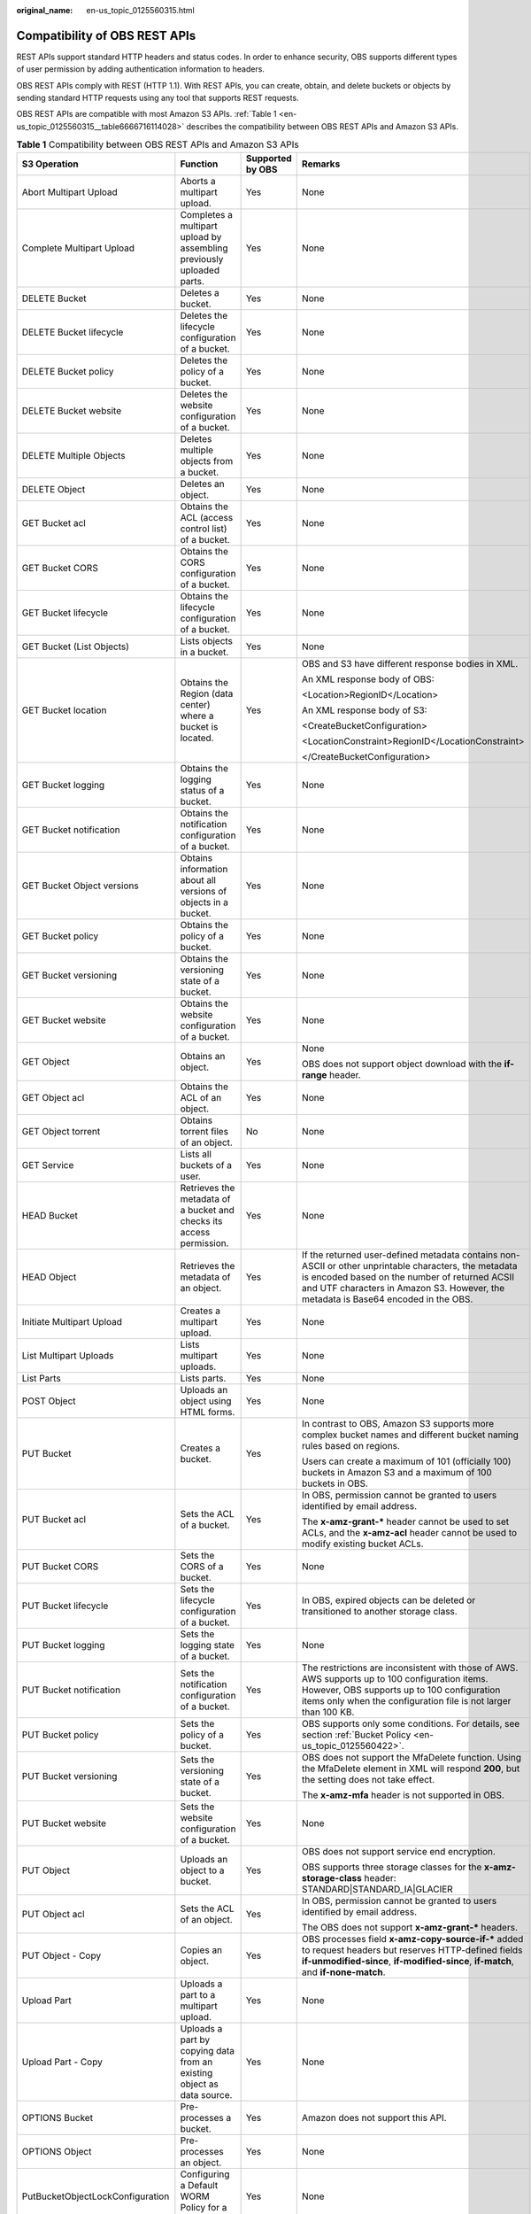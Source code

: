 :original_name: en-us_topic_0125560315.html

.. _en-us_topic_0125560315:

Compatibility of OBS REST APIs
==============================

REST APIs support standard HTTP headers and status codes. In order to enhance security, OBS supports different types of user permission by adding authentication information to headers.

OBS REST APIs comply with REST (HTTP 1.1). With REST APIs, you can create, obtain, and delete buckets or objects by sending standard HTTP requests using any tool that supports REST requests.

OBS REST APIs are compatible with most Amazon S3 APIs. :ref:`Table 1 <en-us_topic_0125560315__table6666716114028>` describes the compatibility between OBS REST APIs and Amazon S3 APIs.

.. _en-us_topic_0125560315__table6666716114028:

.. table:: **Table 1** Compatibility between OBS REST APIs and Amazon S3 APIs

   +----------------------------------+------------------------------------------------------------------------+------------------+----------------------------------------------------------------------------------------------------------------------------------------------------------------------------------------------------------------------------------------------+
   | S3 Operation                     | Function                                                               | Supported by OBS | Remarks                                                                                                                                                                                                                                      |
   +==================================+========================================================================+==================+==============================================================================================================================================================================================================================================+
   | Abort Multipart Upload           | Aborts a multipart upload.                                             | Yes              | None                                                                                                                                                                                                                                         |
   +----------------------------------+------------------------------------------------------------------------+------------------+----------------------------------------------------------------------------------------------------------------------------------------------------------------------------------------------------------------------------------------------+
   | Complete Multipart Upload        | Completes a multipart upload by assembling previously uploaded parts.  | Yes              | None                                                                                                                                                                                                                                         |
   +----------------------------------+------------------------------------------------------------------------+------------------+----------------------------------------------------------------------------------------------------------------------------------------------------------------------------------------------------------------------------------------------+
   | DELETE Bucket                    | Deletes a bucket.                                                      | Yes              | None                                                                                                                                                                                                                                         |
   +----------------------------------+------------------------------------------------------------------------+------------------+----------------------------------------------------------------------------------------------------------------------------------------------------------------------------------------------------------------------------------------------+
   | DELETE Bucket lifecycle          | Deletes the lifecycle configuration of a bucket.                       | Yes              | None                                                                                                                                                                                                                                         |
   +----------------------------------+------------------------------------------------------------------------+------------------+----------------------------------------------------------------------------------------------------------------------------------------------------------------------------------------------------------------------------------------------+
   | DELETE Bucket policy             | Deletes the policy of a bucket.                                        | Yes              | None                                                                                                                                                                                                                                         |
   +----------------------------------+------------------------------------------------------------------------+------------------+----------------------------------------------------------------------------------------------------------------------------------------------------------------------------------------------------------------------------------------------+
   | DELETE Bucket website            | Deletes the website configuration of a bucket.                         | Yes              | None                                                                                                                                                                                                                                         |
   +----------------------------------+------------------------------------------------------------------------+------------------+----------------------------------------------------------------------------------------------------------------------------------------------------------------------------------------------------------------------------------------------+
   | DELETE Multiple Objects          | Deletes multiple objects from a bucket.                                | Yes              | None                                                                                                                                                                                                                                         |
   +----------------------------------+------------------------------------------------------------------------+------------------+----------------------------------------------------------------------------------------------------------------------------------------------------------------------------------------------------------------------------------------------+
   | DELETE Object                    | Deletes an object.                                                     | Yes              | None                                                                                                                                                                                                                                         |
   +----------------------------------+------------------------------------------------------------------------+------------------+----------------------------------------------------------------------------------------------------------------------------------------------------------------------------------------------------------------------------------------------+
   | GET Bucket acl                   | Obtains the ACL (access control list) of a bucket.                     | Yes              | None                                                                                                                                                                                                                                         |
   +----------------------------------+------------------------------------------------------------------------+------------------+----------------------------------------------------------------------------------------------------------------------------------------------------------------------------------------------------------------------------------------------+
   | GET Bucket CORS                  | Obtains the CORS configuration of a bucket.                            | Yes              | None                                                                                                                                                                                                                                         |
   +----------------------------------+------------------------------------------------------------------------+------------------+----------------------------------------------------------------------------------------------------------------------------------------------------------------------------------------------------------------------------------------------+
   | GET Bucket lifecycle             | Obtains the lifecycle configuration of a bucket.                       | Yes              | None                                                                                                                                                                                                                                         |
   +----------------------------------+------------------------------------------------------------------------+------------------+----------------------------------------------------------------------------------------------------------------------------------------------------------------------------------------------------------------------------------------------+
   | GET Bucket (List Objects)        | Lists objects in a bucket.                                             | Yes              | None                                                                                                                                                                                                                                         |
   +----------------------------------+------------------------------------------------------------------------+------------------+----------------------------------------------------------------------------------------------------------------------------------------------------------------------------------------------------------------------------------------------+
   | GET Bucket location              | Obtains the Region (data center) where a bucket is located.            | Yes              | OBS and S3 have different response bodies in XML.                                                                                                                                                                                            |
   |                                  |                                                                        |                  |                                                                                                                                                                                                                                              |
   |                                  |                                                                        |                  | An XML response body of OBS:                                                                                                                                                                                                                 |
   |                                  |                                                                        |                  |                                                                                                                                                                                                                                              |
   |                                  |                                                                        |                  | <Location>RegionID</Location>                                                                                                                                                                                                                |
   |                                  |                                                                        |                  |                                                                                                                                                                                                                                              |
   |                                  |                                                                        |                  | An XML response body of S3:                                                                                                                                                                                                                  |
   |                                  |                                                                        |                  |                                                                                                                                                                                                                                              |
   |                                  |                                                                        |                  | <CreateBucketConfiguration>                                                                                                                                                                                                                  |
   |                                  |                                                                        |                  |                                                                                                                                                                                                                                              |
   |                                  |                                                                        |                  | <LocationConstraint>RegionID</LocationConstraint>                                                                                                                                                                                            |
   |                                  |                                                                        |                  |                                                                                                                                                                                                                                              |
   |                                  |                                                                        |                  | </CreateBucketConfiguration>                                                                                                                                                                                                                 |
   +----------------------------------+------------------------------------------------------------------------+------------------+----------------------------------------------------------------------------------------------------------------------------------------------------------------------------------------------------------------------------------------------+
   | GET Bucket logging               | Obtains the logging status of a bucket.                                | Yes              | None                                                                                                                                                                                                                                         |
   +----------------------------------+------------------------------------------------------------------------+------------------+----------------------------------------------------------------------------------------------------------------------------------------------------------------------------------------------------------------------------------------------+
   | GET Bucket notification          | Obtains the notification configuration of a bucket.                    | Yes              | None                                                                                                                                                                                                                                         |
   +----------------------------------+------------------------------------------------------------------------+------------------+----------------------------------------------------------------------------------------------------------------------------------------------------------------------------------------------------------------------------------------------+
   | GET Bucket Object versions       | Obtains information about all versions of objects in a bucket.         | Yes              | None                                                                                                                                                                                                                                         |
   +----------------------------------+------------------------------------------------------------------------+------------------+----------------------------------------------------------------------------------------------------------------------------------------------------------------------------------------------------------------------------------------------+
   | GET Bucket policy                | Obtains the policy of a bucket.                                        | Yes              | None                                                                                                                                                                                                                                         |
   +----------------------------------+------------------------------------------------------------------------+------------------+----------------------------------------------------------------------------------------------------------------------------------------------------------------------------------------------------------------------------------------------+
   | GET Bucket versioning            | Obtains the versioning state of a bucket.                              | Yes              | None                                                                                                                                                                                                                                         |
   +----------------------------------+------------------------------------------------------------------------+------------------+----------------------------------------------------------------------------------------------------------------------------------------------------------------------------------------------------------------------------------------------+
   | GET Bucket website               | Obtains the website configuration of a bucket.                         | Yes              | None                                                                                                                                                                                                                                         |
   +----------------------------------+------------------------------------------------------------------------+------------------+----------------------------------------------------------------------------------------------------------------------------------------------------------------------------------------------------------------------------------------------+
   | GET Object                       | Obtains an object.                                                     | Yes              | None                                                                                                                                                                                                                                         |
   |                                  |                                                                        |                  |                                                                                                                                                                                                                                              |
   |                                  |                                                                        |                  | OBS does not support object download with the **if-range** header.                                                                                                                                                                           |
   +----------------------------------+------------------------------------------------------------------------+------------------+----------------------------------------------------------------------------------------------------------------------------------------------------------------------------------------------------------------------------------------------+
   | GET Object acl                   | Obtains the ACL of an object.                                          | Yes              | None                                                                                                                                                                                                                                         |
   +----------------------------------+------------------------------------------------------------------------+------------------+----------------------------------------------------------------------------------------------------------------------------------------------------------------------------------------------------------------------------------------------+
   | GET Object torrent               | Obtains torrent files of an object.                                    | No               | None                                                                                                                                                                                                                                         |
   +----------------------------------+------------------------------------------------------------------------+------------------+----------------------------------------------------------------------------------------------------------------------------------------------------------------------------------------------------------------------------------------------+
   | GET Service                      | Lists all buckets of a user.                                           | Yes              | None                                                                                                                                                                                                                                         |
   +----------------------------------+------------------------------------------------------------------------+------------------+----------------------------------------------------------------------------------------------------------------------------------------------------------------------------------------------------------------------------------------------+
   | HEAD Bucket                      | Retrieves the metadata of a bucket and checks its access permission.   | Yes              | None                                                                                                                                                                                                                                         |
   +----------------------------------+------------------------------------------------------------------------+------------------+----------------------------------------------------------------------------------------------------------------------------------------------------------------------------------------------------------------------------------------------+
   | HEAD Object                      | Retrieves the metadata of an object.                                   | Yes              | If the returned user-defined metadata contains non-ASCII or other unprintable characters, the metadata is encoded based on the number of returned ACSII and UTF characters in Amazon S3. However, the metadata is Base64 encoded in the OBS. |
   +----------------------------------+------------------------------------------------------------------------+------------------+----------------------------------------------------------------------------------------------------------------------------------------------------------------------------------------------------------------------------------------------+
   | Initiate Multipart Upload        | Creates a multipart upload.                                            | Yes              | None                                                                                                                                                                                                                                         |
   +----------------------------------+------------------------------------------------------------------------+------------------+----------------------------------------------------------------------------------------------------------------------------------------------------------------------------------------------------------------------------------------------+
   | List Multipart Uploads           | Lists multipart uploads.                                               | Yes              | None                                                                                                                                                                                                                                         |
   +----------------------------------+------------------------------------------------------------------------+------------------+----------------------------------------------------------------------------------------------------------------------------------------------------------------------------------------------------------------------------------------------+
   | List Parts                       | Lists parts.                                                           | Yes              | None                                                                                                                                                                                                                                         |
   +----------------------------------+------------------------------------------------------------------------+------------------+----------------------------------------------------------------------------------------------------------------------------------------------------------------------------------------------------------------------------------------------+
   | POST Object                      | Uploads an object using HTML forms.                                    | Yes              | None                                                                                                                                                                                                                                         |
   +----------------------------------+------------------------------------------------------------------------+------------------+----------------------------------------------------------------------------------------------------------------------------------------------------------------------------------------------------------------------------------------------+
   | PUT Bucket                       | Creates a bucket.                                                      | Yes              | In contrast to OBS, Amazon S3 supports more complex bucket names and different bucket naming rules based on regions.                                                                                                                         |
   |                                  |                                                                        |                  |                                                                                                                                                                                                                                              |
   |                                  |                                                                        |                  | Users can create a maximum of 101 (officially 100) buckets in Amazon S3 and a maximum of 100 buckets in OBS.                                                                                                                                 |
   +----------------------------------+------------------------------------------------------------------------+------------------+----------------------------------------------------------------------------------------------------------------------------------------------------------------------------------------------------------------------------------------------+
   | PUT Bucket acl                   | Sets the ACL of a bucket.                                              | Yes              | In OBS, permission cannot be granted to users identified by email address.                                                                                                                                                                   |
   |                                  |                                                                        |                  |                                                                                                                                                                                                                                              |
   |                                  |                                                                        |                  | The **x-amz-grant-\*** header cannot be used to set ACLs, and the **x-amz-acl** header cannot be used to modify existing bucket ACLs.                                                                                                        |
   +----------------------------------+------------------------------------------------------------------------+------------------+----------------------------------------------------------------------------------------------------------------------------------------------------------------------------------------------------------------------------------------------+
   | PUT Bucket CORS                  | Sets the CORS of a bucket.                                             | Yes              | None                                                                                                                                                                                                                                         |
   +----------------------------------+------------------------------------------------------------------------+------------------+----------------------------------------------------------------------------------------------------------------------------------------------------------------------------------------------------------------------------------------------+
   | PUT Bucket lifecycle             | Sets the lifecycle configuration of a bucket.                          | Yes              | In OBS, expired objects can be deleted or transitioned to another storage class.                                                                                                                                                             |
   +----------------------------------+------------------------------------------------------------------------+------------------+----------------------------------------------------------------------------------------------------------------------------------------------------------------------------------------------------------------------------------------------+
   | PUT Bucket logging               | Sets the logging state of a bucket.                                    | Yes              | None                                                                                                                                                                                                                                         |
   +----------------------------------+------------------------------------------------------------------------+------------------+----------------------------------------------------------------------------------------------------------------------------------------------------------------------------------------------------------------------------------------------+
   | PUT Bucket notification          | Sets the notification configuration of a bucket.                       | Yes              | The restrictions are inconsistent with those of AWS. AWS supports up to 100 configuration items. However, OBS supports up to 100 configuration items only when the configuration file is not larger than 100 KB.                             |
   +----------------------------------+------------------------------------------------------------------------+------------------+----------------------------------------------------------------------------------------------------------------------------------------------------------------------------------------------------------------------------------------------+
   | PUT Bucket policy                | Sets the policy of a bucket.                                           | Yes              | OBS supports only some conditions. For details, see section :ref:`Bucket Policy <en-us_topic_0125560422>`.                                                                                                                                   |
   +----------------------------------+------------------------------------------------------------------------+------------------+----------------------------------------------------------------------------------------------------------------------------------------------------------------------------------------------------------------------------------------------+
   | PUT Bucket versioning            | Sets the versioning state of a bucket.                                 | Yes              | OBS does not support the MfaDelete function. Using the MfaDelete element in XML will respond **200**, but the setting does not take effect.                                                                                                  |
   |                                  |                                                                        |                  |                                                                                                                                                                                                                                              |
   |                                  |                                                                        |                  | The **x-amz-mfa** header is not supported in OBS.                                                                                                                                                                                            |
   +----------------------------------+------------------------------------------------------------------------+------------------+----------------------------------------------------------------------------------------------------------------------------------------------------------------------------------------------------------------------------------------------+
   | PUT Bucket website               | Sets the website configuration of a bucket.                            | Yes              | None                                                                                                                                                                                                                                         |
   +----------------------------------+------------------------------------------------------------------------+------------------+----------------------------------------------------------------------------------------------------------------------------------------------------------------------------------------------------------------------------------------------+
   | PUT Object                       | Uploads an object to a bucket.                                         | Yes              | OBS does not support service end encryption.                                                                                                                                                                                                 |
   |                                  |                                                                        |                  |                                                                                                                                                                                                                                              |
   |                                  |                                                                        |                  | OBS supports three storage classes for the **x-amz-storage-class** header: STANDARD|STANDARD_IA|GLACIER                                                                                                                                      |
   +----------------------------------+------------------------------------------------------------------------+------------------+----------------------------------------------------------------------------------------------------------------------------------------------------------------------------------------------------------------------------------------------+
   | PUT Object acl                   | Sets the ACL of an object.                                             | Yes              | In OBS, permission cannot be granted to users identified by email address.                                                                                                                                                                   |
   |                                  |                                                                        |                  |                                                                                                                                                                                                                                              |
   |                                  |                                                                        |                  | The OBS does not support **x-amz-grant-\*** headers.                                                                                                                                                                                         |
   +----------------------------------+------------------------------------------------------------------------+------------------+----------------------------------------------------------------------------------------------------------------------------------------------------------------------------------------------------------------------------------------------+
   | PUT Object - Copy                | Copies an object.                                                      | Yes              | OBS processes field **x-amz-copy-source-if-\*** added to request headers but reserves HTTP-defined fields **if-unmodified-since**, **if-modified-since**, **if-match**, and **if-none-match**.                                               |
   +----------------------------------+------------------------------------------------------------------------+------------------+----------------------------------------------------------------------------------------------------------------------------------------------------------------------------------------------------------------------------------------------+
   | Upload Part                      | Uploads a part to a multipart upload.                                  | Yes              | None                                                                                                                                                                                                                                         |
   +----------------------------------+------------------------------------------------------------------------+------------------+----------------------------------------------------------------------------------------------------------------------------------------------------------------------------------------------------------------------------------------------+
   | Upload Part - Copy               | Uploads a part by copying data from an existing object as data source. | Yes              | None                                                                                                                                                                                                                                         |
   +----------------------------------+------------------------------------------------------------------------+------------------+----------------------------------------------------------------------------------------------------------------------------------------------------------------------------------------------------------------------------------------------+
   | OPTIONS Bucket                   | Pre-processes a bucket.                                                | Yes              | Amazon does not support this API.                                                                                                                                                                                                            |
   +----------------------------------+------------------------------------------------------------------------+------------------+----------------------------------------------------------------------------------------------------------------------------------------------------------------------------------------------------------------------------------------------+
   | OPTIONS Object                   | Pre-processes an object.                                               | Yes              | None                                                                                                                                                                                                                                         |
   +----------------------------------+------------------------------------------------------------------------+------------------+----------------------------------------------------------------------------------------------------------------------------------------------------------------------------------------------------------------------------------------------+
   | PutBucketObjectLockConfiguration | Configuring a Default WORM Policy for a Bucket.                        | Yes              | None                                                                                                                                                                                                                                         |
   +----------------------------------+------------------------------------------------------------------------+------------------+----------------------------------------------------------------------------------------------------------------------------------------------------------------------------------------------------------------------------------------------+
   | GetBucketObjectLockConfiguration | Obtaining the Default WORM Policy of a Bucket.                         | Yes              | None                                                                                                                                                                                                                                         |
   +----------------------------------+------------------------------------------------------------------------+------------------+----------------------------------------------------------------------------------------------------------------------------------------------------------------------------------------------------------------------------------------------+
   | PutObjectRetention               | Configuring WORM Retention for an Object.                              | Yes              | None                                                                                                                                                                                                                                         |
   +----------------------------------+------------------------------------------------------------------------+------------------+----------------------------------------------------------------------------------------------------------------------------------------------------------------------------------------------------------------------------------------------+
